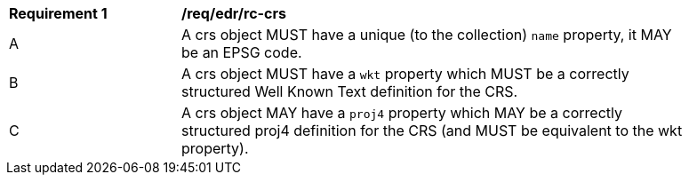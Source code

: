 [[req_edr_rc-crs]] 
[width="90%",cols="2,6a"]
|===
^|*Requirement {counter:req-id}* |*/req/edr/rc-crs*
^|A | A crs object MUST have a unique (to the collection) `name` property, it MAY be an EPSG code.
^|B | A crs object MUST have a `wkt` property which MUST be a correctly structured Well Known Text definition for the CRS.
^|C | A crs object MAY have a `proj4` property which MAY be a correctly structured proj4 definition for the CRS (and MUST be equivalent to the wkt property).
|===